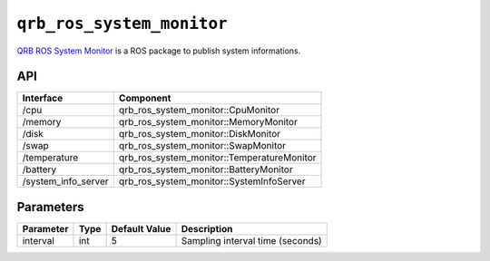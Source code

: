 ==============
|package_name|
==============

`QRB ROS System Monitor <https://github.com/quic-qrb-ros/qrb_ros_system_monitor>`__ is a ROS package to publish system informations.

API
---

.. list-table::
    :header-rows: 1

    * - Interface
      - Component

    * - /cpu
      - qrb_ros_system_monitor::CpuMonitor

    * - /memory
      - qrb_ros_system_monitor::MemoryMonitor

    * - /disk
      - qrb_ros_system_monitor::DiskMonitor

    * - /swap
      - qrb_ros_system_monitor::SwapMonitor

    * - /temperature
      - qrb_ros_system_monitor::TemperatureMonitor

    * - /battery
      - qrb_ros_system_monitor::BatteryMonitor

    * - /system_info_server
      - qrb_ros_system_monitor::SystemInfoServer


Parameters
----------

.. list-table::
    :header-rows: 1

    * - Parameter
      - Type
      - Default Value
      - Description

    * - interval
      - int
      - 5
      - Sampling interval time (seconds)

.. |package_name| replace:: ``qrb_ros_system_monitor``
